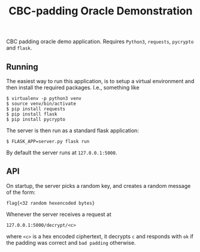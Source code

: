 #+TITLE: CBC-padding Oracle Demonstration

CBC padding oracle demo application. Requires ~Python3~, ~requests~, ~pycrypto~
and ~flask~.

** Running
   
   The easiest way to run this application, is to setup a virtual environment
   and then install the required packages. I.e., something like

   #+BEGIN_EXAMPLE
   $ virtualenv -p python3 venv
   $ source venv/bin/activate
   $ pip install requests
   $ pip install flask
   $ pip install pycrypto
   #+END_EXAMPLE

   The server is then run as a standard flask application:

   #+BEGIN_EXAMPLE
   $ FLASK_APP=server.py flask run
   #+END_EXAMPLE
   
   By default the server runs at ~127.0.0.1:5000~.

** API

   On startup, the server picks a random key, and creates a random message of
   the form:

   : flag{<32 random hexencoded bytes}

   Whenever the server receives a request at

   : 127.0.0.1:5000/decrypt/<c>

   where ~<c>~ is a hex encoded ciphertext, it decrypts ~c~ and responds with
   ~ok~ if the padding was correct and ~bad padding~ otherwise.
